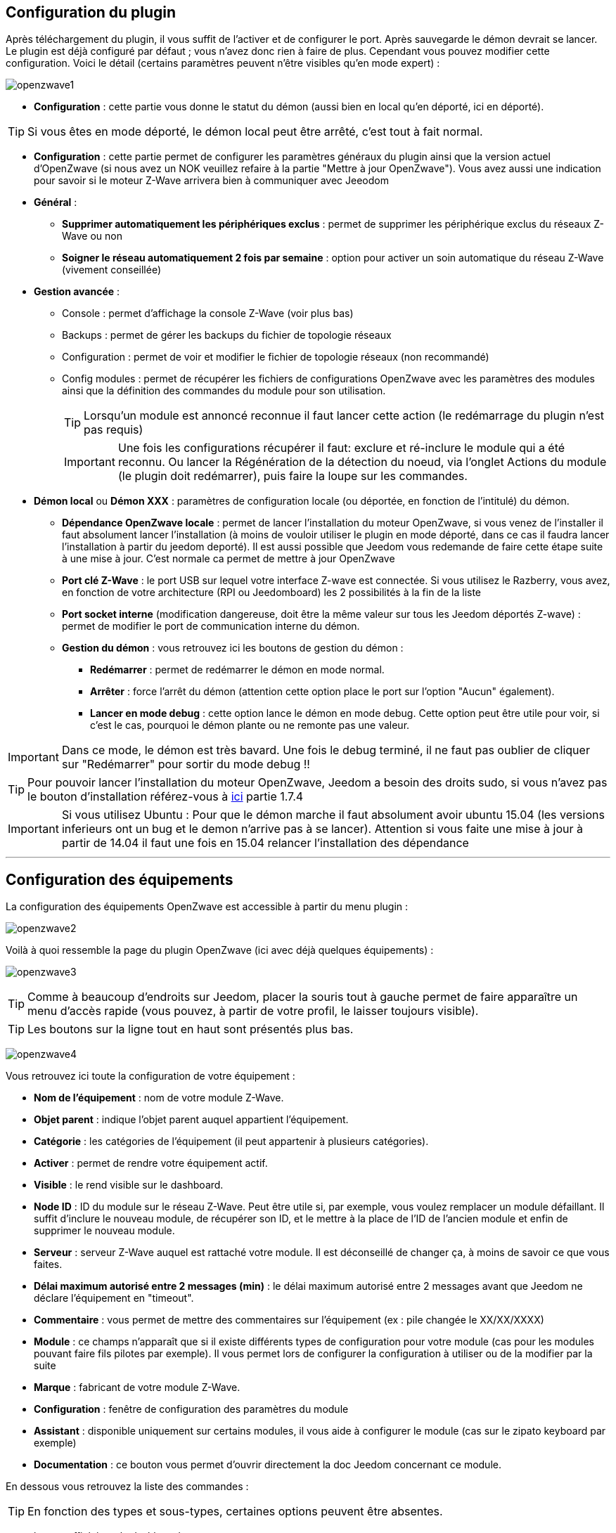 == Configuration du plugin

Après téléchargement du plugin, il vous suffit de l'activer et de configurer le port. Après sauvegarde le démon devrait se lancer. Le plugin est déjà configuré par défaut ; vous n'avez donc rien à faire de plus. Cependant vous pouvez modifier cette configuration.
Voici le détail (certains paramètres peuvent n'être visibles qu'en mode expert) :

image:../images/openzwave1.png[]

 * *Configuration* : cette partie vous donne le statut du démon (aussi bien en local qu'en déporté, ici en déporté).

[TIP]
Si vous êtes en mode déporté, le démon local peut être arrêté, c'est tout à fait normal.

* *Configuration* : cette partie permet de configurer les paramètres généraux du plugin ainsi que la version actuel d'OpenZwave (si nous avez un NOK veuillez refaire à la partie "Mettre à jour OpenZwave"). Vous avez aussi une indication pour savoir si le moteur  Z-Wave arrivera bien à communiquer avec Jeeodom
* *Général* :
** *Supprimer automatiquement les périphériques exclus* : permet de supprimer les périphérique exclus du réseaux  Z-Wave ou non
** *Soigner le réseau automatiquement 2 fois par semaine* : option pour activer un soin automatique du réseau  Z-Wave (vivement conseillée)
* *Gestion avancée* :
** Console : permet d'affichage la console  Z-Wave (voir plus bas)
** Backups : permet de gérer les backups du fichier de topologie réseaux
** Configuration : permet de voir et modifier le fichier de topologie réseaux (non recommandé)
** Config modules : permet de récupérer les fichiers de configurations OpenZwave avec les paramètres des modules ainsi que la définition des commandes du module pour son utilisation. 
[TIP]
Lorsqu'un module est annoncé reconnue il faut lancer cette action (le redémarrage du plugin n'est pas requis)
[IMPORTANT]
Une fois les configurations récupérer il faut: exclure et ré-inclure le module qui a été reconnu. Ou lancer la Régénération de la détection du noeud, via l'onglet Actions du module (le plugin doit redémarrer), puis faire la loupe sur les commandes.
* *Démon local* ou *Démon XXX* : paramètres de configuration locale (ou déportée, en fonction de l'intitulé) du démon.
** *Dépendance OpenZwave locale* : permet de lancer l'installation du moteur OpenZwave, si vous venez de l'installer il faut absolument lancer l'installation (à moins de vouloir utiliser le plugin en mode déporté, dans ce cas il faudra lancer l'installation à partir du jeedom deporté). Il est aussi possible que Jeedom vous redemande de faire cette étape suite à une mise à jour. C'est normale ca permet de mettre à jour OpenZwave
** *Port clé Z-Wave* : le port USB sur lequel votre interface Z-wave est connectée. Si vous utilisez le Razberry, vous avez, en fonction de votre architecture (RPI ou Jeedomboard) les 2 possibilités à la fin de la liste
** *Port socket interne* (modification dangereuse, doit être la même valeur sur tous les Jeedom déportés Z-wave) : permet de modifier le port de communication interne du démon.
** *Gestion du démon* : vous retrouvez ici les boutons de gestion du démon : 
*** *Redémarrer* : permet de redémarrer le démon en mode normal.
*** *Arrêter* : force l'arrêt du démon (attention cette option place le port sur l'option "Aucun" également).
*** *Lancer en mode debug* : cette option lance le démon en mode debug. Cette option peut être utile pour voir, si c'est le cas, pourquoi le démon plante ou ne remonte pas une valeur.

[IMPORTANT]
Dans ce mode, le démon est très bavard. Une fois le debug terminé, il ne faut pas oublier de cliquer sur "Redémarrer" pour sortir du mode debug !!


[TIP]
Pour pouvoir lancer l'installation du moteur OpenZwave, Jeedom a besoin des droits sudo, si vous n'avez pas le bouton d'installation référez-vous à https://www.jeedom.fr/doc/documentation/installation/fr_FR/doc-installation.html[ici] partie 1.7.4


[IMPORTANT]
Si vous utilisez Ubuntu : Pour que le démon marche il faut absolument avoir ubuntu 15.04 (les versions inferieurs ont un bug et le demon n'arrive pas à se lancer). Attention si vous faite une mise à jour à partir de 14.04 il faut une fois en 15.04 relancer l'installation des dépendance

'''
== Configuration des équipements

La configuration des équipements OpenZwave est accessible à partir du menu plugin :

image:../images/openzwave2.png[]

Voilà à quoi ressemble la page du plugin OpenZwave (ici avec déjà quelques équipements) :

image:../images/openzwave3.png[]

[TIP]
Comme à beaucoup d'endroits sur Jeedom, placer la souris tout à gauche permet de faire apparaître un menu d'accès rapide (vous pouvez, à partir de votre profil, le laisser toujours visible).

[TIP]
Les boutons sur la ligne tout en haut sont présentés plus bas.

image:../images/openzwave4.png[]

Vous retrouvez ici toute la configuration de votre équipement : 

* *Nom de l'équipement* : nom de votre module Z-Wave.
* *Objet parent* : indique l'objet parent auquel appartient l'équipement.
* *Catégorie* : les catégories de l'équipement (il peut appartenir à plusieurs catégories).
* *Activer* : permet de rendre votre équipement actif.
* *Visible* : le rend visible sur le dashboard.
* *Node ID* : ID du module sur le réseau Z-Wave. Peut être utile si, par exemple, vous voulez remplacer un module défaillant. Il suffit d'inclure le nouveau module, de récupérer son ID, et le mettre à la place de l'ID de l'ancien module et enfin de supprimer le nouveau module.
* *Serveur* : serveur Z-Wave auquel est rattaché votre module. Il est déconseillé de changer ça, à moins de savoir ce que vous faites.
* *Délai maximum autorisé entre 2 messages (min)* : le délai maximum autorisé entre 2 messages avant que Jeedom ne déclare l'équipement en "timeout". 
* *Commentaire* : vous permet de mettre des commentaires sur l'équipement (ex : pile changée le XX/XX/XXXX)
* *Module* : ce champs n'apparaît que si il existe différents types de configuration pour votre module (cas pour les modules pouvant faire fils pilotes par exemple). Il vous permet lors de configurer la configuration à utiliser ou de la modifier par la suite
* *Marque* : fabricant de votre module Z-Wave.
* *Configuration* : fenêtre de configuration des paramètres du module
* *Assistant* : disponible uniquement sur certains modules, il vous aide à configurer le module (cas sur le zipato keyboard par exemple)
* *Documentation* : ce bouton vous permet d'ouvrir directement la doc Jeedom concernant ce module.

En dessous vous retrouvez la liste des commandes : 

[TIP]
En fonction des types et sous-types, certaines options peuvent être absentes.

* le nom affiché sur le dashboard
* icône : dans le cas d'une action permet de choisir une icône à afficher sur le dashboard au lieu du texte
* valeur de la commande : dans le cas d'une commande type action, sa valeur peut être liée à une commande de type info, c'est ici que cela se configure. Exemple pour une lampe l'intensité est liée à son état, cela permet au widget d'avoir l'état réel de la lampe.
* le type et le sous-type.
* l'instance de cette commande Z-Wave (réservée aux experts).
* la classe de la commande Z-Wave (réservée aux experts).
* la commande en elle-même (réservée aux experts).
* "Valeur de retour d'état" et "Durée avant retour d'état" : permet d'indiquer à Jeedom qu'après un changement sur l'information sa valeur doit revenir à Y, X min après le changement. Exemple : dans le cas d'un détecteur de présence qui n'émet que lors d'une détection de présence, il est utile de mettre par exemple 0 en valeur et 4 en durée, pour que 4 min après une détection de mouvement (et s'il n'y a en pas eu de nouvelles depuis) Jeedom remette la valeur de l'information à 0 (plus de mouvement détecté).
* historier : permet d'historier la donnée.
* afficher : permet d'afficher la donnée sur le dashboard.
* unité : unité de la donnée (peut être vide).
* min/max : bornes de la donnée (peuvent être vides).
* configuration avancée (petites roues crantées) : permet d'afficher la configuration avancée de la commande (méthode d'historisation, widget...).
* Tester : permet de tester la commande.
* supprimer (signe -) : permet de supprimer la commande.

'''
== Configuration des modules

image:../images/openzwave5.png[]

C'est ici que vous retrouverez toutes les informations sur votre module, la fenêtre possède plusieurs onglets :

*Résumé*

Fournit un résumé complet de votre noeud avec différentes informations sur celui-ci, comme par exemple l'état des demandes qui permet de savoir si le noeud est en attente d'information ou la liste des noeuds voisins.

[TIP]
Sur cet onglet il est possible d'avoir des alertes en cas de détection possible d'un souci de configuration, Jeedom vous indiquera la marche à suivre pour corriger. Il ne faut pas confondre une alerte avec et une erreur, l'alerte est dans une majorité des cas, une simple recommandation. 

*Valeur*

image:../images/openzwave6.png[]

Vous retrouvez ici toutes les commandes et état possibles sur votre module. Ils sont ordonnés par instance et classe de commande puis index. Le mapping des commandes est entièrement basé sur ces informations.

[TIP]
Forcer la mise à jour d'une valeur pour démarrer l'interrogation du module. Les module sur pile vont rafraichir une valeur seulement au prochain cycle de réveille. Il est toutefois possible de réveiller à la main un module, voir la documentation du module.

[TIP]
Il est possible d'avoir plus de commandes ici que sur Jeedom, c'est tout à fait normal. Dans Jeedom les commandes ont été sélectionnées pour vous.

[IMPORTANT]
Certains modules n'envoient pas automatiquement leurs états, il faut dans ce cas activer le rafraichissement manuel à 5 minutes sur la ou les valeurs requissent. Il est recommandé de laisser en automatique le rafraichissement. Abuser du rafraichissement manuel peut impacter fortement les performances du réseau  Z-Wave, utilisez seulement pour les valeurs recommandées dans la documentation spécifique jeedom.


*Parametres*

image:../images/openzwave7.png[]

Vous retrouvez ici toutes les possibilités de configuration des paramètres de votre module ainsi que la possibilité de copier la configuration d'un autre noeud.
Lorsqu'un paramètre est modifié, la ligne correspondante passe en jaune, le paramètre est en attente d'être appliqué. Si le module accepte le paramètre la ligne redevienne transparente. Si toute fois le module refuse la valeur, la ligne passera alors en rouge avec la valeur appliqué retourné par le module.
A l'inclusion, un nouveau module, est détecté avec les paramètres par défaut du constructeur. Sur certains modules, des fonctionnalités ne seront pas activent sans modifier un ou plusieurs paramètres. Référez-vous à la documentation du constructeur et de nos recommandations afin de bien paramétrer vos nouveaux modules. 

[TIP]
Les modules sur pile vont appliquer les changements de paramètres seulement au prochain cycle de réveille. Il est toutefois possible de réveiller à la main un module, voir la documentation du module.

[TIP]
La commande Copier les paramètres d'un noeud existant vous permet d'appliquer l'ensemble de la configuration existante d'un autre module identique, sur le module en cours.

*Associations*

image:../images/openzwave8.png[]

C'est ici que se retrouve la gestion des groupes d'association de votre module.
Les modules Z-Wave peuvent contrôler d'autres modules Z-Wave. La relation entre un module de contrôle d'un autre appareil est appelé association. Afin de contrôler un autre appareil, le module de commande a besoin de maintenir une liste des appareils qui recevront le contrôle des commandes. Ces listes sont appelés groupes d'association et ils sont toujours liés à certains événements (par exemple, le bouton
pressées, les déclencheurs de capteurs, ... ). Dans le cas où un événement se produit, tous les périphériques enregistrés dans le groupe d'association concerné recevront une commande basic. Voir la documentation du module, pour comprendre les différents groupes d'associations possible et leur comportement.

[TIP]
La majorité des modules un groupe d'association est réservé pour le contrôleur principal, il est utilisé pour remonter les informations au contrôleur. Il se nomme en généralement: Report ou LifeLine.

[TIP]
Il est possible que votre module ne possède aucun groupe.

[TIP]
La modification des groupes d'associations d'un modules sur pile sera appliquer au prochain cycle de réveille. Il est toutefois possible de réveiller à la main un module, voir la documentation du module.

*Systemes*

image:../images/openzwave9.png[]

Onglet regroupant les paramètres système du module. A réserver aux experts !

[TIP]
Les modules sur piles se réveille a des cycles régulier, appelé L'intervalle de réveil (Wakeup Interval). L'intervalle de réveil est un compromis entre le temps maximal de vie de la batterie et des réponses souhaitées du dispositif. Pour maximiser la durée de vie de vos modules, adapter la valeur Wakeup Interval par exemple à 14400 secondes (4h), voir encore plus élevé selon les modules et leur usage.

*Actions*

image:../images/openzwave10.png[]

Permet d'effectuer certaines actions génériques sur le module, comme la mise à jour des routes, le test du noeud ou la mise à jour des valeurs.

[IMPORTANT]
Il ne faut pas utiliser les actions sur un module si on ne sait pas ce que l'on fait. Certaines actions sont irréversible. Les actions peuvent aider é la résolutions de problèmes avec un ou des modules  Z-Wave. 

*Statistique*

image:../images/openzwave11.png[]

Cet onglet donne quelques statistiques de communication avec le noeud. Peut être intéressant en cas de module qui passe en "Dead".

== Mode inclusion

Par défaut un module ne fait pas partie d'aucun réseau Z-Wave. Le module doit se joindre à un réseau Z-Wave existant pour communiquer avec les autres modules de ce réseau. Ce processus est appelé Inclusion. Les périphériques peuvent également laisser un réseau. Ce processus est appelé Exclusion. Les deux processus sont initiés par le contrôleur principal du réseau Z-Wave. 

image:../images/openzwave17.png[]

Ce bouton vous permet de passer en mode inclusion (non sécurisé) pour ajouter un module à votre réseau Z-Wave, il faut en faire de même sur votre module (voir la doc de celui-ci pour le passer en mode inclusion).

Une fois en mode inclusion : Jeedom vous le signale.

image:../images/openzwave18.png[]

[TIP]
Tant que vous n'avez pas le bandeau vous n'êtes pas en mode inclusion.

Si vous recliquez sur le bouton vous sortez du mode inclusion.

[IMPORTANT]
Lors d'une inclusion, il est conseillé que le module soit à moins d'un mètre de la box.

[IMPORTANT]
Certains modules requièrent une inclusion en mode sécurisé, par exemple pour les serrures de porte. L’inclusion sécurisée doit être lancé via l'onglet Actions de la Vue Réseau  Z-Wave.

[TIP]
A noter que l'interface mobile vous donne aussi accès à l'inclusion.

[TIP]
Si le module appartient déjà à un réseau, suivez le processus d'exclusion avant de l'inclure dans votre réseau. Sinon inclusion de ce module va échouer. 

== Mode exclusion

image:../images/openzwave15.png[]

Ce bouton vous permet de passer en mode exclusion, cela pour retirer un module de votre réseau Z-Wave, il faut en faire de même avec votre module (voir la doc de celui-ci pour le passer en mode exclusion).

image:../images/openzwave16.png[]

[TIP]
Tant que vous n'avez pas le bandeau vous n'êtes pas en mode exclusion.

Si vous recliquez sur le bouton vous sortez du mode exclusion.

[TIP]
A noter que l'interface mobile vous donne aussi accès à l'exclusion.

[TIP]
Un module n'a pas besoin d'être exclue par le même contrôleur sur lequel il a été préalablement inclue. D'où le fait qu'on recommande d'exécuter une exclusion avant chaque inclusion. 

== Synchroniser

image:../images/openzwave14.png[]

Bouton permettant de synchroniser les modules du réseau Z-Wave avec Jeedom.

[TIP]
Si vous n'avez pas l'image ou que Jeedom n'a pas reconnu votre module ce bouton peut permettre de corriger si l'interview du module est complété.

[TIP]
Si votre table de routage et ou l'écran de santé  Z-Wave vous avez de modules nommé Unknown, la synchronisation permettra de remédier a cette situation.

== Réseaux  Z-Wave

image:../images/openzwave19.png[]

Vous retrouvez ici des informations générales sur votre réseau Z-wave.

image:../images/openzwave24.png[]

=== Résumé

Le premier onglet vous donne le résumé de base de votre réseau Z-wave, vous retrouvez notamment l'état du réseau Z-wave ainsi que le nombre d'éléments dans la file d'attente.

[TIP]
Le réseau est dit fonctionnel au moment où il atteint le statu Topology Loaded, c'est à  dire que l'ensemble des noeuds secteurs ont complété leurs interviews. Selon le nombre de modules, la répartition pile/secteur, le choix du dongle USB et le PC sur le quel tourne le plugin  Z-Wave, le réseau va atteindre cette état entre 1 et 5 minutes.  

Un réseau Ready, signifie que l'ensemble de noeuds secteur et du piles ont complété leur interview.
[TIP]
Selon les modules que vous disposé, il est possible que le réseau n'atteigne jamais de lui-même le statu Ready. Les télécommande par exemple ne se réveillent pas d'elles même et ne compléteront jamais leurs interviews. Dans ce genre de cas, le réseau est tout à fait opérationnel et même si les télécommande n'ont pas compléter leur interview elle assurons leurs fonctionnalités au sein du réseau.

=== Actions

image:../images/openzwave25.png[]

Vous retrouvez ici toutes les actions possibles sur l'ensemble de votre réseau Z-wave. Chaque action est accompagnée d’une description sommaire.

[IMPORTANT]
Certaines actions sont vraiment risquées voir irréversible, l'équipe Jeedom ne pourra être tenue responsable en cas de mauvaise manipulation.

[IMPORTANT]
Certains modules requièrent une inclusion en mode sécurisé, par exemple pour les serrures de porte. L’inclusion sécurisée doit être lancé via l'action de cet écran.

=== Statistiques

image:../images/openzwave26.png[]

Vous retrouvez ici les statistiques générales sur l'ensemble de votre réseau Z-wave.

=== Graphique du réseau

image:../images/openzwave27.png[]

Cet onglet vous donnera une représentation graphique des différents liens entre les noeuds.

Voici la légende des couleurs : 

* *Gris* : interview non complet 
* *Rouge* : dead, ou sans voisins
* *Jaune* : ne communique pas directement avec le contrôleur principal. 
* *Vert* : pour les contrôleurs (comme les remote) ils sont virtuelle associé au contrôleur primaire.
* *Bleu* : lien direct avec le contrôleur primaire.

=== Table de routage

image:../images/openzwave28.png[]

Affiche le nombre de routes disponibles pour la communication entre chaque noeud.

[TIP]
La légende est disponible tout en bas.

== Santé

image:../images/openzwave12.png[]

Cette fenêtre résume l'état de votre réseau Z-Wave : 

image:../images/openzwave13.png[]

Vous avez ici : 

* *Module* : le nom de votre module, un clic dessus vous permet d'y accéder directement.
* *ID* : ID de votre module sur le réseau Z-Wave.
* *Notification* : dernier type d'échange entre le module et le contrôleur
* *Groupe* : indique si la configuration des groupes est ok (contrôleur au moins dans un groupe). Si vous n'avez rien c'est que le module ne supporte pas la notion de groupe, c'est normal
* *Constructeur* : indique si la récupération des informations d'identification du module est ok
* *Voisin* : indique si la liste des voisins a bien était récupéré
* *Statut* : Indique le statu de l'interview (query stage) du module
* *Batterie* : niveau de batterie du module (NA indique que le module est alimenté).
* *Wakeup time* : pour les modules sur batterie, il donne la fréquence en secondes des instants où le module se réveille forcément.
* *Paquet total* : affiche le nombre total de paquets reçus ou envoyés avec succès au module (maximum 30).
* *%OK* : affiche le pourcentage de paquets envoyés/reçus avec succès.
* *Temporisation* : affiche le délai moyen d'envoi de paquet en ms.
* *Dernière communication* : Date de dernière communication avec le module ainsi que l'heure de la prochaine communication prévue.
* *Ping* : Permet d'envoyer un ping au module, peut être utilisé si le module est en dead pour voir si c'est réellement le cas.

[TIP]
La notification Timeout ne signifie pas nécessairement un problème de avec le module. Lancer un Ping et dans la majorité des cas il répondra par une notification NoOperation qui est l'écho du ping.

[TIP]
La Temporisation et le %OK sur des noeuds sur piles avant la complétion de leur interview n'est pas significative. En effet le noeud ne va pas répondre aux interrogations du contrôleur du fait qu'il est en sommeil profond.

== Console

La console permet de voir en temps réel ce qu'il se passe sur le réseau Z-wave.

image:../images/openzwave22.png[]

[IMPORTANT]
Les informations ici sont à destination du support, il ne faut donc pas s'inquiéter de voir des "Error" ou  "Warning" ici. Cela ne veut pas forcément dire que votre système a un souci.

[TIP]
Les messages de la console sont plus ou moins détaillés selon que le plugin est démarré en mode Normal ou en Debug. 

== Backups

La partie backup va vous permettre de gérer les backups de la topologie de votre réseau. A partir de cet écran vous pourrez : 

* Lancer un backup (un backup est fait à chaque arrêt relance du réseaux et pendant les opérations critique). Les 12 derniers backups sont conservés
* Restaurer un backup (en le sélectionnant dans la liste juste au-dessus)
* Supprimer un backup

image:../images/openzwave35.png[]

== Configuration

Cet onglet contient la configuration de vos modules Z-wave.

image:../images/openzwave23.png[]

[IMPORTANT]
Cette partie est réservée aux experts, toute modification ici (autre que sur demande du support) peut entrainer de graves problèmes sur le réseau Z-wave et peut ne pas être prise en charge par le support.



== Mettre à jour OpenZwave

Si Jeedom vous demande de mettre à jour OpenZwave ou si vous avez NOK au niveau de la version OpenZwave : 

image:../images/openzwave30.png[]

[TIP]
Cette opération n'est pas a faire à chaque mise à jour du plugin seulement si nécessaire

Vous devez d'abord arrêter le démon (c'est plus sur) : 

image:../images/openzwave31.png[]

Ensuite il faut cliquer sur le bouton "Installer/Mettre à jour" en face de "Dépendance OpenZwave locale" (si vous êtes en déporté il faut le faire sur les déportés) : 

image:../images/openzwave32.png[]

La durée de cette opération peut varier en fonction de votre système (jusqu'à plus de 1h sur raspberry pi)

Ensuite vous avez juste à cliquer sur redémarrer pour relancer le démon.